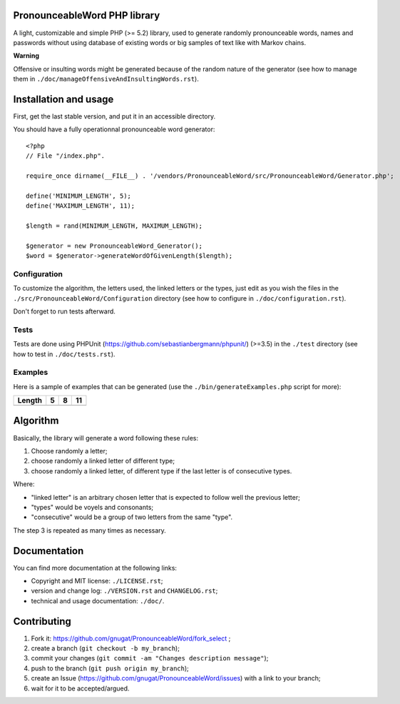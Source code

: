 PronounceableWord PHP library
=============================

A light, customizable and simple PHP (>= 5.2) library, used to generate
randomly pronounceable words, names and passwords without using database of
existing words or big samples of text like with Markov chains.

**Warning**

Offensive or insulting words might be generated because of the random nature
of the generator (see how to manage them in
``./doc/manageOffensiveAndInsultingWords.rst``).

Installation and usage
======================

First, get the last stable version, and put it in an accessible directory.

You should have a fully operationnal pronounceable word generator::

    <?php
    // File "/index.php".
    
    require_once dirname(__FILE__) . '/vendors/PronounceableWord/src/PronounceableWord/Generator.php';

    define('MINIMUM_LENGTH', 5);
    define('MAXIMUM_LENGTH', 11);

    $length = rand(MINIMUM_LENGTH, MAXIMUM_LENGTH);

    $generator = new PronounceableWord_Generator();
    $word = $generator->generateWordOfGivenLength($length);

Configuration
-------------

To customize the algorithm, the letters used, the linked letters or the types,
just edit as you wish the files in the ``./src/PronounceableWord/Configuration``
directory (see how to configure in ``./doc/configuration.rst``).

Don't forget to run tests afterward.

Tests
-----

Tests are done using PHPUnit (https://github.com/sebastianbergmann/phpunit/)
(>=3.5) in the ``./test`` directory (see how to test in ``./doc/tests.rst``).

Examples
--------

Here is a sample of examples that can be generated (use the
``./bin/generateExamples.php`` script for more):

====== ==== ======== ============
Length 5    8        11
====== ==== ======== ============
====== ==== ======== ============

Algorithm
=========

Basically, the library will generate a word following these rules:

1. Choose randomly a letter;
2. choose randomly a linked letter of different type;
3. choose randomly a linked letter, of different type if the last letter is
   of consecutive types.

Where:

* "linked letter" is an arbitrary chosen letter that is expected to follow
  well the previous letter;
* "types" would be voyels and consonants;
* "consecutive" would be a group of two letters from the same "type".

The step 3 is repeated as many times as necessary.

Documentation
=============

You can find more documentation at the following links:

* Copyright and MIT license: ``./LICENSE.rst``;
* version and change log: ``./VERSION.rst`` and ``CHANGELOG.rst``;
* technical and usage documentation: ``./doc/``.

Contributing
============

1. Fork it: https://github.com/gnugat/PronounceableWord/fork_select ;
2. create a branch (``git checkout -b my_branch``);
3. commit your changes (``git commit -am "Changes description message"``);
4. push to the branch (``git push origin my_branch``);
5. create an Issue (https://github.com/gnugat/PronounceableWord/issues) with a
   link to your branch;
6. wait for it to be accepted/argued.

